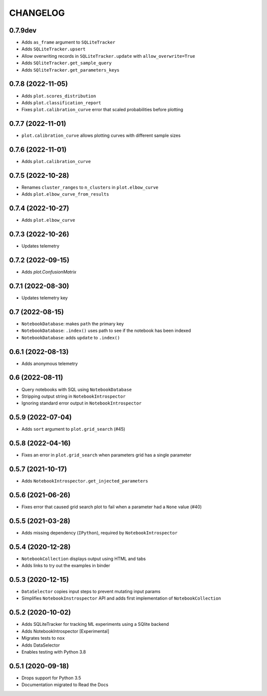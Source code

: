 CHANGELOG
=========

0.7.9dev
--------
* Adds ``as_frame`` argument to ``SQLiteTracker``
* Adds ``SQLiteTracker.upsert``
* Allow overwriting records in ``SQLiteTracker.update`` with ``allow_overwrite=True``
* Adds ``SQliteTracker.get_sample_query``
* Adds ``SQliteTracker.get_parameters_keys``

0.7.8 (2022-11-05)
------------------
* Adds ``plot.scores_distribution``
* Adds ``plot.classification_report``
* Fixes ``plot.calibration_curve`` error that scaled probabilities before plotting

0.7.7 (2022-11-01)
------------------
* ``plot.calibration_curve`` allows plotting curves with different sample sizes

0.7.6 (2022-11-01)
------------------
* Adds ``plot.calibration_curve``

0.7.5 (2022-10-28)
------------------
* Renames ``cluster_ranges`` to ``n_clusters`` in ``plot.elbow_curve``
* Adds ``plot.elbow_curve_from_results``

0.7.4 (2022-10-27)
------------------
* Adds ``plot.elbow_curve``

0.7.3 (2022-10-26)
------------------
* Updates telemetry

0.7.2 (2022-09-15)
------------------
* Adds `plot.ConfusionMatrix`

0.7.1 (2022-08-30)
------------------
* Updates telemetry key

0.7 (2022-08-15)
----------------
* ``NotebookDatabase``:  makes ``path`` the primary key
* ``NotebookDatabase``: ``.index()`` uses path to see if the notebook has been indexed
* ``NotebookDatabase``: adds ``update`` to ``.index()``

0.6.1 (2022-08-13)
------------------
* Adds anonymous telemetry

0.6 (2022-08-11)
----------------
* Query notebooks with SQL using ``NotebookDatabase``
* Stripping output string in ``NotebookIntrospector``
* Ignoring standard error output in ``NotebookIntrospector``

0.5.9 (2022-07-04)
------------------
* Adds ``sort`` argument to ``plot.grid_search`` (#45)

0.5.8 (2022-04-16)
------------------
* Fixes an error in ``plot.grid_search`` when parameters grid has a single parameter

0.5.7 (2021-10-17)
------------------
* Adds ``NotebookIntrospector.get_injected_parameters``

0.5.6 (2021-06-26)
------------------
* Fixes error that caused grid search plot to fail when a parameter had a ``None`` value (#40)

0.5.5 (2021-03-28)
------------------
* Adds missing dependency (``IPython``), required by ``NotebookIntrospector``

0.5.4 (2020-12-28)
-------------------
* ``NotebookCollection`` displays output using HTML and tabs
* Adds links to try out the examples in binder


0.5.3 (2020-12-15)
-------------------
* ``DataSelector`` copies input steps to prevent mutating input params
* Simplifies ``NotebookInstrospector`` API and adds first implementation of ``NotebookCollection``


0.5.2 (2020-10-02)
------------------
* Adds SQLiteTracker for tracking ML experiments using a SQlite backend
* Adds NotebookIntrospector [Experimental]
* Migrates tests to ``nox``
* Adds DataSelector
* Enables testing with Python 3.8


0.5.1 (2020-09-18)
-------------------
* Drops support for Python 3.5
* Documentation migrated to Read the Docs
